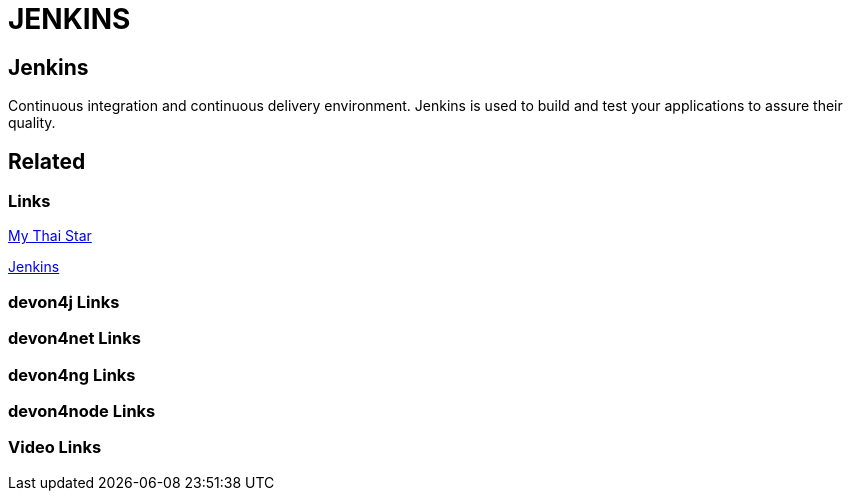 = JENKINS

[.directory]
== Jenkins

Continuous integration and continuous delivery environment. Jenkins is used to build and test your applications to assure their quality.

[.links-to-files]
== Related

[.common-links]
=== Links

<</website/pages/docs/master-my-thai-star.asciidoc_cicd.html#, My Thai Star>>

<</website/pages/docs/master-production-line.asciidoc_how-to-add-a-template-to-your-pl-instance.html#, Jenkins>>

[.devon4j-links]
=== devon4j Links

[.devon4net-links]
=== devon4net Links

[.devon4ng-links]
=== devon4ng Links

[.devon4node-links]
=== devon4node Links

[.videos-links]
=== Video Links

